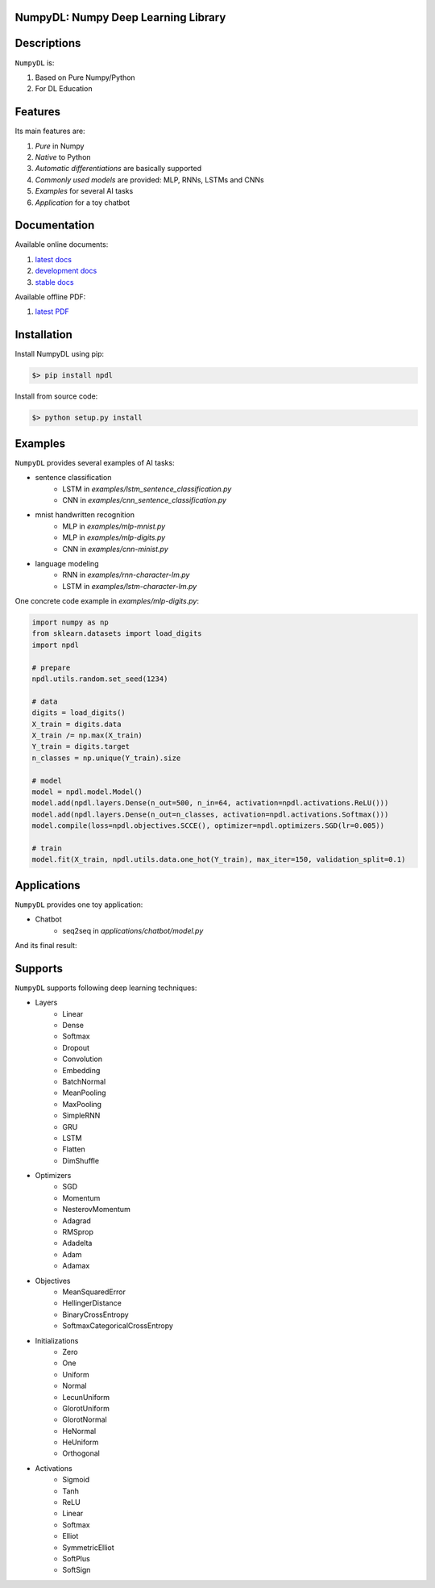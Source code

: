 
.. image:: https://readthedocs.org/projects/numpydl/badge/
    :target: http://numpydl.readthedocs.org/en/latest/

.. image:: https://img.shields.io/badge/license-MIT-blue.svg
    :target: https://github.com/oujago/NumpyDL/blob/master/LICENSE

.. image:: https://api.travis-ci.org/oujago/NumpyDL.svg
    :target: https://travis-ci.org/oujago/NumpyDL

.. image:: https://coveralls.io/repos/github/oujago/NumpyDL/badge.svg
    :target: https://coveralls.io/github/oujago/NumpyDL

.. image:: https://badge.fury.io/py/npdl.svg
    :target: https://badge.fury.io/py/npdl

.. image:: https://img.shields.io/badge/python-3.5-blue.svg
    :target: https://pypi.python.org/pypi/npdl

.. image:: https://img.shields.io/badge/python-3.6-blue.svg
    :target: https://pypi.python.org/pypi/npdl

.. https://codeclimate.com/github/oujago/NumpyDL/badges/gpa.svg
   :target: https://codeclimate.com/github/oujago/NumpyDL

.. image:: https://codeclimate.com/github/oujago/NumpyDL/badges/issue_count.svg
   :target: https://codeclimate.com/github/oujago/NumpyDL

.. image:: https://img.shields.io/github/issues/oujago/NumpyDL.svg
   :target: https://github.com/oujago/NumpyDL

.. image:: https://zenodo.org/badge/83100910.svg
   :target: https://zenodo.org/badge/latestdoi/83100910



NumpyDL: Numpy Deep Learning Library
====================================

Descriptions
============

``NumpyDL`` is:

1. Based on Pure Numpy/Python
2. For DL Education


Features
========

Its main features are:

1. *Pure* in Numpy
2. *Native* to Python
3. *Automatic differentiations* are basically supported
4. *Commonly used models* are provided: MLP, RNNs, LSTMs and CNNs
5. *Examples* for several AI tasks
6. *Application* for a toy chatbot


Documentation
=============

Available online documents:

1. `latest docs <http://numpydl.readthedocs.io/en/latest>`_
2. `development docs <http://numpydl.readthedocs.io/en/develop/>`_
3. `stable docs <http://numpydl.readthedocs.io/en/stable/>`_

Available offline PDF:

1. `latest PDF <http://readthedocs.org/projects/numpydl/downloads/pdf/latest>`_


Installation
============

Install NumpyDL using pip:

.. code-block:: bash

    $> pip install npdl

Install from source code:

.. code-block:: bash

    $> python setup.py install


Examples
========

``NumpyDL`` provides several examples of AI tasks:

* sentence classification
    * LSTM in *examples/lstm_sentence_classification.py*
    * CNN in *examples/cnn_sentence_classification.py*
* mnist handwritten recognition
    * MLP in *examples/mlp-mnist.py*
    * MLP in *examples/mlp-digits.py*
    * CNN in *examples/cnn-minist.py*
* language modeling
    * RNN in *examples/rnn-character-lm.py*
    * LSTM in *examples/lstm-character-lm.py*

One concrete code example in *examples/mlp-digits.py*:

.. code-block:: python

    import numpy as np
    from sklearn.datasets import load_digits
    import npdl

    # prepare
    npdl.utils.random.set_seed(1234)

    # data
    digits = load_digits()
    X_train = digits.data
    X_train /= np.max(X_train)
    Y_train = digits.target
    n_classes = np.unique(Y_train).size

    # model
    model = npdl.model.Model()
    model.add(npdl.layers.Dense(n_out=500, n_in=64, activation=npdl.activations.ReLU()))
    model.add(npdl.layers.Dense(n_out=n_classes, activation=npdl.activations.Softmax()))
    model.compile(loss=npdl.objectives.SCCE(), optimizer=npdl.optimizers.SGD(lr=0.005))

    # train
    model.fit(X_train, npdl.utils.data.one_hot(Y_train), max_iter=150, validation_split=0.1)



Applications
============

``NumpyDL`` provides one toy application:

* Chatbot
    * seq2seq in *applications/chatbot/model.py*


And its final result:

.. figure:: applications/chatbot/pics/chatbot.png
    :width: 80%


Supports
========

``NumpyDL`` supports following deep learning techniques:

* Layers
    * Linear
    * Dense
    * Softmax
    * Dropout
    * Convolution
    * Embedding
    * BatchNormal
    * MeanPooling
    * MaxPooling
    * SimpleRNN
    * GRU
    * LSTM
    * Flatten
    * DimShuffle
* Optimizers
    * SGD
    * Momentum
    * NesterovMomentum
    * Adagrad
    * RMSprop
    * Adadelta
    * Adam
    * Adamax
* Objectives
    * MeanSquaredError
    * HellingerDistance
    * BinaryCrossEntropy
    * SoftmaxCategoricalCrossEntropy
* Initializations
    * Zero
    * One
    * Uniform
    * Normal
    * LecunUniform
    * GlorotUniform
    * GlorotNormal
    * HeNormal
    * HeUniform
    * Orthogonal
* Activations
    * Sigmoid
    * Tanh
    * ReLU
    * Linear
    * Softmax
    * Elliot
    * SymmetricElliot
    * SoftPlus
    * SoftSign

